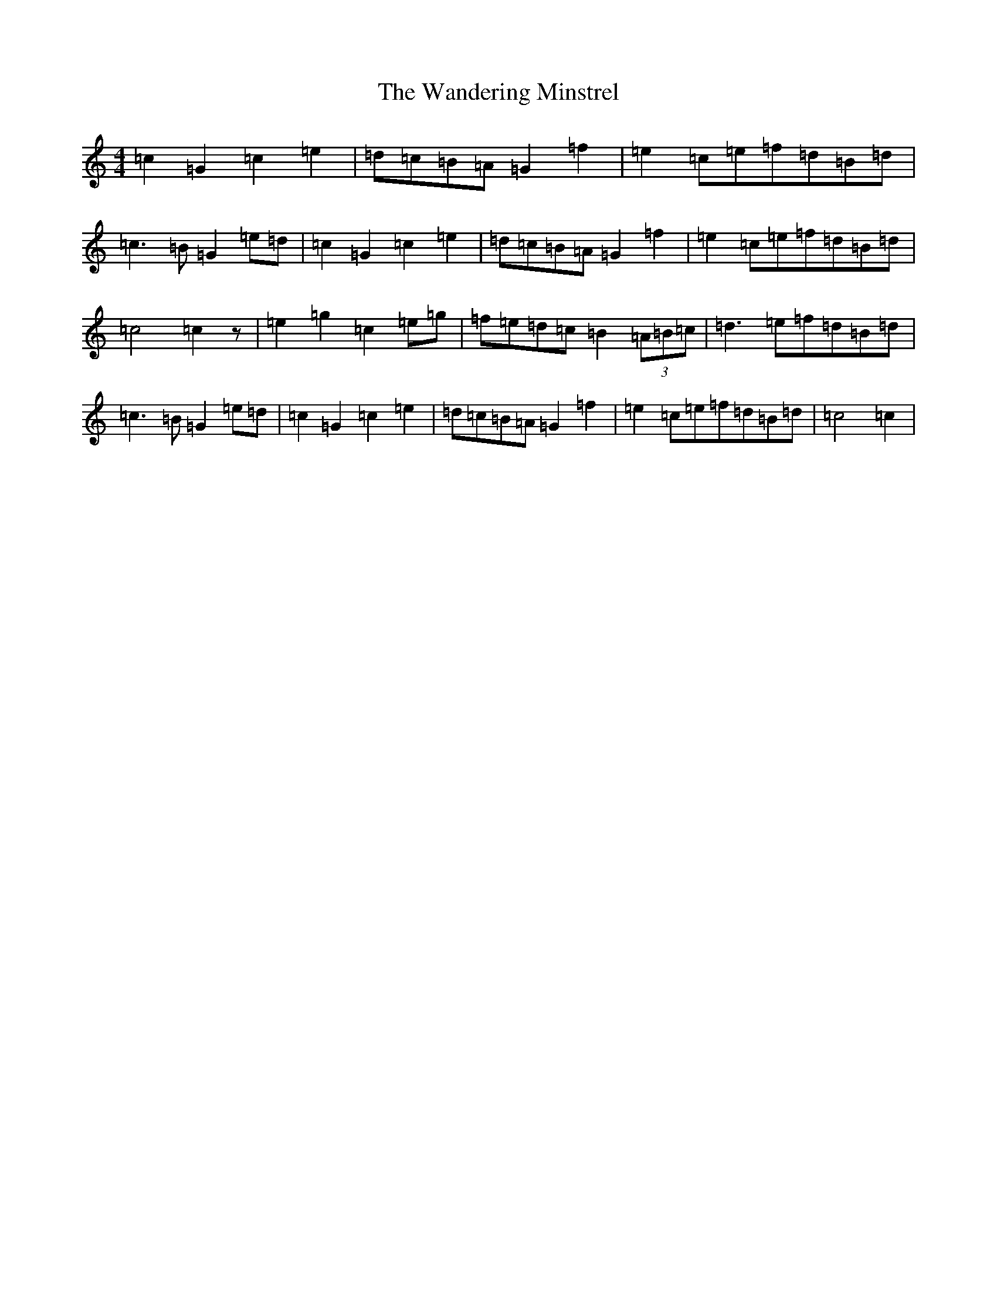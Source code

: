 X: 22104
T: Wandering Minstrel, The
S: https://thesession.org/tunes/8769#setting19674
R: march
M:4/4
L:1/8
K: C Major
=c2=G2=c2=e2|=d=c=B=A=G2=f2|=e2=c=e=f=d=B=d|=c3=B=G2=e=d|=c2=G2=c2=e2|=d=c=B=A=G2=f2|=e2=c=e=f=d=B=d|=c4=c2z|=e2=g2=c2=e=g|=f=e=d=c=B2(3=A=B=c|=d3=e=f=d=B=d|=c3=B=G2=e=d|=c2=G2=c2=e2|=d=c=B=A=G2=f2|=e2=c=e=f=d=B=d|=c4=c2|